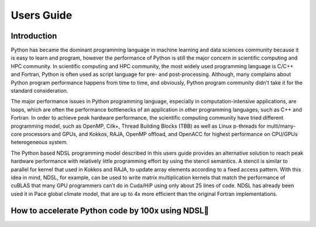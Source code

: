 Users Guide
=============

Introduction
----------------
Python has became the dominant programming language in machine learning and data sciences community because it is easy to learn and program, however the performance of Python is still the major concern in scientific computing and HPC community. In scientific computing and HPC community, the most widely used programming language is C/C++ and Fortran, Python is often used as script language for pre- and post-processing. Although, many complains about Python program performance happens from time to time, and obviously, Python program community didn't take it for the standard consideration. 

The major performance issues in Python programming language, especially in computation-intensive applications, are loops, which are often the performance bottlenecks of an application in other programming languages, such as C++ and Fortran. In order to achieve peak hardware performance, the scientific computing community have tried different programming model, such as OpenMP, Cilk+, Thread Building Blocks (TBB) as well as Linux p-threads for multi/many-core processors and GPUs, and Kokkos, RAJA, OpenMP offload, and OpenACC for highest performance on CPU/GPUs heterogeneous system.

The Python based NDSL programming model described in this users guide provides an alternative solution to reach peak hardware performance with relatively little programming effort by using the stencil semantics. A stencil is similar to parallel for kernel that used in Kokkos and RAJA, to update array elements according to a fixed access pattern. With this idea in mind, NDSL, for example, can be used to write matrix multiplication kernels that match the performance of cuBLAS that many GPU programmers can’t do in Cuda/HiP using only about 25 lines of code. NDSL has already been used it in Pace global climate model, that are up to 4x more efficient than the original Fortran implementations. 


How to accelerate Python code by 100x using NDSL
----------------------------------------------------
